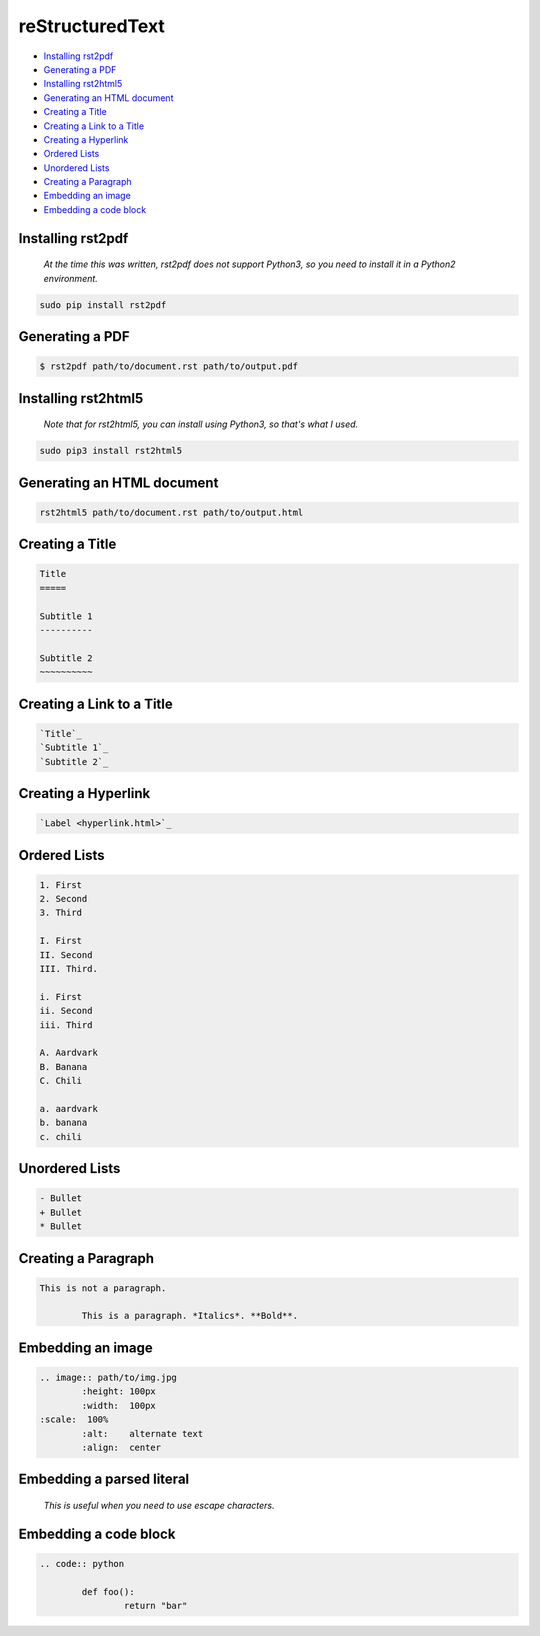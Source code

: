 
reStructuredText
================

- `Installing rst2pdf`_
- `Generating a PDF`_
- `Installing rst2html5`_
- `Generating an HTML document`_
- `Creating a Title`_
- `Creating a Link to a Title`_
- `Creating a Hyperlink`_
- `Ordered Lists`_
- `Unordered Lists`_
- `Creating a Paragraph`_
- `Embedding an image`_
- `Embedding a code block`_

Installing rst2pdf
------------------

	*At the time this was written, rst2pdf does not support Python3, so you need to install it in a Python2 environment.*

.. code:: bash

	sudo pip install rst2pdf

Generating a PDF
----------------

.. code:: bash

	$ rst2pdf path/to/document.rst path/to/output.pdf

Installing rst2html5
--------------------

	*Note that for rst2html5, you can install using Python3, so that's what I used.*

.. code:: bash

	sudo pip3 install rst2html5

Generating an HTML document
---------------------------

.. code:: bash

	rst2html5 path/to/document.rst path/to/output.html

Creating a Title
----------------

.. code:: rst

	Title
	=====

	Subtitle 1
	----------

	Subtitle 2
	~~~~~~~~~~

Creating a Link to a Title
--------------------------

.. code:: rst

	`Title`_
	`Subtitle 1`_
	`Subtitle 2`_

Creating a Hyperlink
--------------------

.. code:: rst

	`Label <hyperlink.html>`_

Ordered Lists
-------------

.. code:: rst

	1. First
	2. Second
	3. Third

	I. First
	II. Second
	III. Third.
	
	i. First
	ii. Second
	iii. Third

	A. Aardvark
	B. Banana
	C. Chili

	a. aardvark
	b. banana
	c. chili

Unordered Lists
---------------

.. code:: rst

	- Bullet
	+ Bullet
	* Bullet

Creating a Paragraph
--------------------

.. code:: rst

	This is not a paragraph.

		This is a paragraph. *Italics*. **Bold**.

Embedding an image
------------------

.. code:: rst

	.. image:: path/to/img.jpg
		:height: 100px
		:width:  100px
        :scale:  100%
		:alt:    alternate text
		:align:  center

Embedding a parsed literal
--------------------------

	*This is useful when you need to use escape characters.*

.. parsed-literal:

	Text exists, may include characters that need escaping

Embedding a code block
----------------------

.. code:: rst

	.. code:: python

		def foo():
			return "bar"

